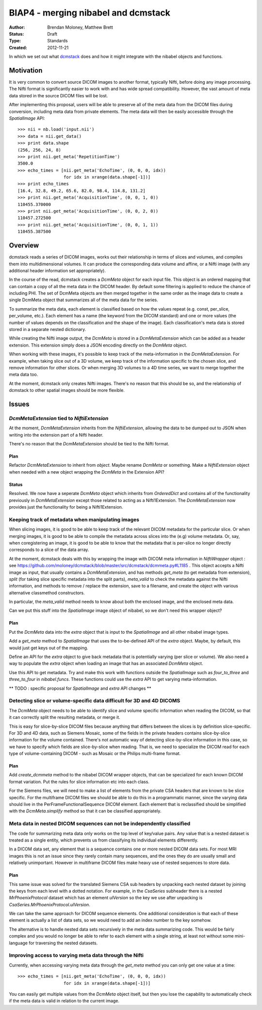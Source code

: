 .. _biap4:

####################################
BIAP4 - merging nibabel and dcmstack
####################################

:Author: Brendan Moloney, Matthew Brett
:Status: Draft
:Type: Standards
:Created: 2012-11-21

In which we set out what dcmstack_ does and how it might integrate with the
nibabel objects and functions.

**********
Motivation
**********

It is very common to convert source DICOM images to another format, typically 
Nifti, before doing any image processing. The Nifti format is significantly 
easier to work with and has wide spread compatibility. However, the vast 
amount of meta data stored in the source DICOM files will be lost.

After implementing this proposal, users will be able to preserve all of the
meta data from the DICOM files during conversion, including meta data from
private elements. The meta data will then be easily accessible through the
`SpatialImage` API::

    >>> nii = nb.load('input.nii')
    >>> data = nii.get_data()
    >>> print data.shape
    (256, 256, 24, 8)
    >>> print nii.get_meta('RepetitionTime')
    3500.0
    >>> echo_times = [nii.get_meta('EchoTime', (0, 0, 0, idx)) 
                      for idx in xrange(data.shape[-1])]
    >>> print echo_times
    [16.4, 32.8, 49.2, 65.6, 82.0, 98.4, 114.8, 131.2]
    >>> print nii.get_meta('AcquisitionTime', (0, 0, 1, 0))
    110455.370000
    >>> print nii.get_meta('AcquisitionTime', (0, 0, 2, 0))
    110457.272500
    >>> print nii.get_meta('AcquisitionTime', (0, 0, 1, 1))
    110455.387500



********
Overview
********

dcmstack reads a series of DICOM images, works out their relationship in terms
of slices and volumes, and compiles them into multidimensional volumes. It can 
produce the corresponding data volume and affine, or a Nifti image (with any 
additional header information set appropriately).

In the course of the read, dcmstack creates a `DcmMeta` object for 
each input file. This object is an ordered mapping that can contain a copy 
of all the meta data in the DICOM header. By default some filtering is 
applied to reduce the chance of including PHI. The set of DcmMeta objects are 
then merged together in the same order as the image data to create a single 
DcmMeta object that summarizes all of the meta data for the series.

To summarize the meta data, each element is classified based on how the values 
repeat (e.g. const, per_slice, per_volume, etc.). Each element has a name (the 
keyword from the DICOM standard) and one or more values (the number of values 
depends on the classification and the shape of the image). Each classification's 
meta data is stored stored in a separate nested dictionary.

While creating the Nifti image output, the `DcmMeta` is stored in a 
`DcmMetaExtension` which can be added as a header extension. This extension 
simply does a JSON encoding directly on the `DcmMeta` object.

When working with these images, it's possible to keep track of the
meta-information in the `DcmMetaExtension`.   For example, when taking slice out
of a 3D volume, we keep track of the information specific to the chosen
slice, and remove information for other slices. Or when merging 3D volumes to
a 4D time series, we want to merge together the meta data too.

At the moment, dcmstack only creates Nifti images.  There's no reason that this
should be so, and the relationship of dcmstack to other spatial images should be 
more flexible.

******
Issues
******

`DcmMetaExtension` tied to `NiftiExtension`
===========================================

At the moment, `DcmMetaExtension` inherits from the `NiftiExtension`, allowing
the data to be dumped out to JSON when writing into the extension part of a
Nifti header.

There's no reason that the `DcmMetaExtension` should be tied to the Nifti
format.

Plan
----

Refactor `DcmMetaExtension` to inherit from `object`.  Maybe rename `DcmMeta` or
something.  Make a `NiftiExtension` object when needed with a new object
wrapping the `DcmMeta` in the Extension API?

Status
------

Resolved. We now have a seperate `DcmMeta` object which inherits from 
`OrderedDict` and contains all of the functionality previously in 
`DcmMetaExtension` except those related to acting as a Nifti1Extension. 
The `DcmMetaExtension` now provides just the functionality for being 
a Nifti1Extension.

Keeping track of metadata when manipulating images
==================================================

When slicing images, it is good to be able to keep track of the relevant DICOM
metadata for the particular slice.  Or when merging images, it is good to be
able to compile the metadata across slices into the (e.g) volume metadata. Or,
say, when coregistering an image, it is good to be able to know that the 
metadata that is per-slice no longer directly corresponds to a slice of the 
data array. 

At the moment, dcmstack deals with this by wrapping the image with DICOM meta
information in `NiftiWrapper` object : see
https://github.com/moloney/dcmstack/blob/master/src/dcmstack/dcmmeta.py#L1185 .
This object accepts a Nifti image as input, that usually contains a
`DcmMetaExtension`, and has methods `get_meta` (to get metadata from extension),
`split` (for taking slice specific metadata into the split parts), `meta_valid`
to check the metadata against the Nifti information, and methods to remove /
replace the extension, save to a filename, and create the object with various
alternative classmethod constructors.

In particular, the `meta_valid` method needs to know about both the enclosed
image, and the enclosed meta data.

Can we put this stuff into the `SpatialImage` image object of nibabel, so we
don't need this wrapper object?

Plan
----

Put the `DcmMeta` data into the `extra` object that is input to the
`SpatialImage` and all other nibabel image types.

Add a `get_meta` method to `SpatialImage` that uses the to-be-defined API of the
`extra` object.  Maybe, by default, this would just get keys out of the mapping.

Define an API for the `extra` object to give back metadata that is potentially 
varying (per slice or volume). We also need a way to populate the `extra` object 
when loading an image that has an associated `DcmMeta` object.

Use this API to get metadata.  Try and make this work with functions outside the
`SpatialImage` such as `four_to_three` and `three_to_four` in `nibabel.funcs`.
These functions could use the `extra` API to get varying meta-information.

** TODO : specific proposal for `SpatialImage` and `extra` API changes **

Detecting slice or volume-specific data difficult for 3D and 4D DICOMS
======================================================================

The `DcmMeta` object needs to be able to identify slice and volume specific
information when reading the DICOM, so that it can correctly split the resulting
metadata, or merge it.

This is easy for slice-by-slice DICOM files because anything that differs
between the slices is by definition slice-specific.  For 3D and 4D data, such as
Siemens Mosaic, some of the fields in the private headers contains
slice-by-slice information for the volume contained.  There's not automatic way
of detecting slice-by-slice information in this case, so we have to specify
which fields are slice-by-slice when reading.  That is, we need to specialize
the DICOM read for each type of volume-containing DICOM - such as Mosaic or the
Philips multi-frame format.

Plan
----

Add `create_dcmmeta` method to the nibabel DICOM wrapper objects, that can be
specialized for each known DICOM format variation.  Put the rules for slice
information etc into each class.

For the Siemens files, we will need to make a list of elements from the private 
CSA headers that are known to be slice specific. For the multiframe DICOM files 
we should be able to do this in a programmatic manner, since the varying data 
should live in the PerFrameFunctionalSequence DICOM element. Each element that 
is reclassified should be simplified with the `DcmMeta.simplify` method so that 
it can be classified appropriately. 

Meta data in nested DICOM sequences can not be independently classified
=======================================================================

The code for summarizing meta data only works on the top level of key/value 
pairs. Any value that is a nested dataset is treated as a single entity, 
which prevents us from classifying its individual elements differently. 

In a DICOM data set, any element that is a sequence contains one or more 
nested DICOM data sets. For most MRI images this is not an issue since 
they rarely contain many sequences, and the ones they do are usually small 
and relatively unimportant. However in multiframe DICOM files make heavy 
use of nested sequences to store data.

Plan
----
This same issue was solved for the translated Siemens CSA sub headers by 
unpacking each nested dataset by joining the keys from each level with a 
dotted notation. For example, in the `CsaSeries` subheader there is a nested 
`MrPhoenixProtocol` dataset which has an element `ulVersion` so the key we 
use after unpacking is `CsaSeries.MrPhoenixProtocol.ulVersion`. 

We can take the same approach for DICOM sequence elements. One additional 
consideration is that each of these element is actually a list of data sets,
so we would need to add an index number to the key somehow.

The alternative is to handle nested data sets recursively in the meta data 
summarizing code. This would be fairly complex and you would no longer be 
able to refer to each element with a single string, at least not without 
some mini-language for traversing the nested datasets.

Improving access to varying meta data through the Nifti
=======================================================

Currently, when accessing varying meta data through the `get_meta` method 
you can only get one value at a time::
    >>> echo_times = [nii.get_meta('EchoTime', (0, 0, 0, idx)) 
                      for idx in xrange(data.shape[-1])]

You can easily get multiple values from the `DcmMeta` object itself, but 
then you lose the capability to automatically check if the meta data is 
valid in relation to the current image.


.. _dcmstack : https://github.com/moloney/dcmstack
.. _DcmMetaExtension : https://github.com/moloney/dcmstack/blob/master/src/dcmstack/dcmmeta.py#L92
.. vim: ft=rst
